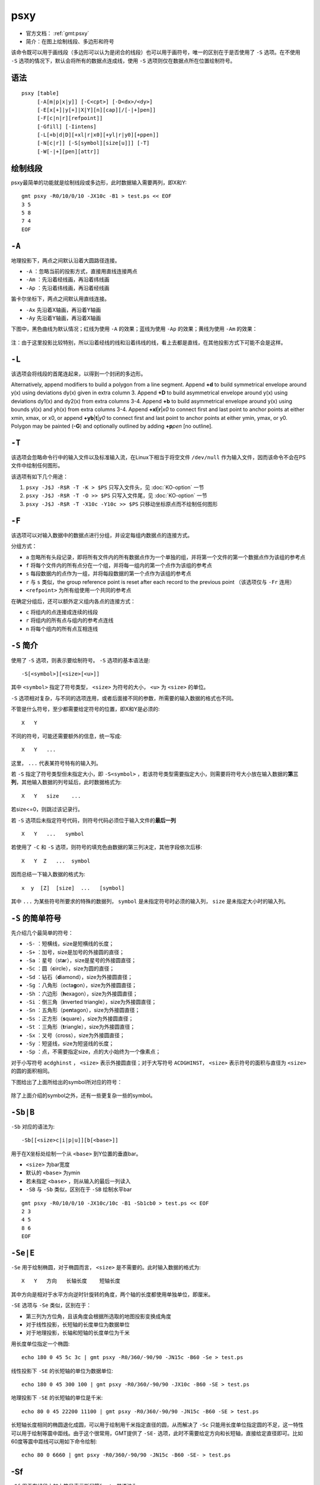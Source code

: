 .. index:: !psxy

psxy
====

- 官方文档： :ref:`gmt:psxy`
- 简介：在图上绘制线段、多边形和符号

该命令既可以用于画线段（多边形可以认为是闭合的线段）也可以用于画符号，唯一的区别在于是否使用了 ``-S`` 选项。在不使用 ``-S`` 选项的情况下，默认会将所有的数据点连成线，使用 ``-S`` 选项则仅在数据点所在位置绘制符号。

语法
----

::

    psxy [table]
         [-A[m|p|x|y]] [-C<cpt>] [-D<dx>/<dy>]
         [-E[x[+]|y[+]|X|Y][n][cap][/[-|+]pen]]
         [-F[c|n|r][refpoint]]
         [-Gfill] [-Iintens]
         [-L[+b|d|D][+xl|r|x0][+yl|r|y0][+ppen]]
         [-N[c|r]] [-S[symbol][size[u]]] [-T]
         [-W[-|+][pen][attr]]

绘制线段
--------

psxy最简单的功能就是绘制线段或多边形，此时数据输入需要两列，即X和Y::

    gmt psxy -R0/10/0/10 -JX10c -B1 > test.ps << EOF
    3 5
    5 8
    7 4
    EOF

``-A``
------

地理投影下，两点之间默认沿着大圆路径连接。

- ``-A`` ：忽略当前的投影方式，直接用直线连接两点
- ``-Am`` ：先沿着经线画，再沿着纬线画
- ``-Ap`` ：先沿着纬线画，再沿着经线画

笛卡尔坐标下，两点之间默认用直线连接。

- ``-Ax`` 先沿着X轴画，再沿着Y轴画
- ``-Ay`` 先沿着Y轴画，再沿着X轴画

下图中，黑色曲线为默认情况；红线为使用 ``-A`` 的效果；蓝线为使用 ``-Ap`` 的效果；黄线为使用 ``-Am`` 的效果：

.. figure:: /images/psxy_A.*
   :width: 500px
   :align: center

注：由于这里投影比较特别，所以沿着经线的线和沿着纬线的线，看上去都是直线，在其他投影方式下可能不会是这样。

``-L``
------

该选项会将线段的首尾连起来，以得到一个封闭的多边形。

Alternatively, append modifiers to build a polygon from a line segment.
Append **+d** to build symmetrical envelope around y(x) using deviations dy(x) given in extra column 3.
Append **+D** to build asymmetrical envelope around y(x) using deviations dy1(x) and dy2(x) from extra columns 3-4.
Append **+b** to build asymmetrical envelope around y(x) using bounds yl(x) and yh(x) from extra columns 3-4.
Append **+xl**\ \|\ **r**\ \|\ *x0* to connect first and last point to anchor points at either xmin, xmax, or x0, or
append **+yb**\ \|\ **t**\ \|\ *y0* to connect first and last point to anchor points at either ymin, ymax, or y0.
Polygon may be painted (**-G**) and optionally outlined by adding **+p**\ *pen* [no outline].

``-T``
------

该选项会忽略命令行中的输入文件以及标准输入流，在Linux下相当于将空文件 ``/dev/null`` 作为输入文件，因而该命令不会在PS文件中绘制任何图形。

该选项有如下几个用途：

#. ``psxy -J$J -R$R -T -K > $PS`` 只写入文件头，见 :doc:`KO-option` 一节
#. ``psxy -J$J -R$R -T -O >> $PS`` 只写入文件尾，见 :doc:`KO-option` 一节
#. ``psxy -J$J -R$R -T -X10c -Y10c >> $PS`` 只移动坐标原点而不绘制任何图形

``-F``
------

该选项可以对输入数据中的数据点进行分组，并设定每组内数据点的连接方式。

分组方式：

- ``a`` 忽略所有头段记录，即将所有文件内的所有数据点作为一个单独的组，并将第一个文件的第一个数据点作为该组的参考点
- ``f`` 将每个文件内的所有点分在一个组，并将每一组内的第一个点作为该组的参考点
- ``s`` 每段数据内的点作为一组，并将每段数据的第一个点作为该组的参考点
- ``r`` 与 ``s`` 类似，the group reference point is reset after each record to the previous point （该选项仅与 ``-Fr`` 连用）
- ``<refpoint>`` 为所有组使用一个共同的参考点

在确定分组后，还可以额外定义组内各点的连接方式：

- ``c`` 将组内的点连接成连续的线段
- ``r`` 将组内的所有点与组内的参考点连线
- ``n`` 将每个组内的所有点互相连线

``-S`` 简介
-----------

使用了 ``-S`` 选项，则表示要绘制符号。 ``-S`` 选项的基本语法是::

    -S[<symbol>][<size>[<u>]]

其中 ``<symbol>`` 指定了符号类型， ``<size>`` 为符号的大小， ``<u>`` 为 ``<size>`` 的单位。

``-S`` 选项相对复杂，与不同的选项连用，或者后面接不同的参数，所需要的输入数据的格式也不同。

不管是什么符号，至少都需要给定符号的位置，即X和Y是必须的::

    X   Y

不同的符号，可能还需要额外的信息，统一写成::

    X   Y   ...

这里， ``...`` 代表某符号特有的输入列。

若 ``-S`` 指定了符号类型但未指定大小，即 ``-S<symbol>`` ，若该符号类型需要指定大小，则需要将符号大小放在输入数据的\ **第三列**\ ，其他输入数据的列号延后，此时数据格式为::

    X   Y   size    ...

若size<=0，则跳过该记录行。

若 ``-S`` 选项后未指定符号代码，则符号代码必须位于输入文件的\ **最后一列**\ ::

    X   Y   ...   symbol

若使用了 ``-C`` 和 ``-S`` 选项，则符号的填充色由数据的第三列决定，其他字段依次后移::

    X   Y  Z   ...  symbol

因而总结一下输入数据的格式为::

    x  y  [Z]  [size]  ...   [symbol]

其中 ``...`` 为某些符号所要求的特殊的数据列， ``symbol`` 是未指定符号时必须的输入列， ``size`` 是未指定大小时的输入列。

``-S`` 的简单符号
-----------------

先介绍几个最简单的符号：

- ``-S-`` ：短横线，size是短横线的长度；
- ``-S+`` ：加号，size是加号的外接圆的直径；
- ``-Sa`` ：星号（st\ **a**\ r），size是星号的外接圆直径；
- ``-Sc`` ：圆（\ **c**\ ircle），size为圆的直径；
- ``-Sd`` ：钻石（\ **d**\ iamond），size为外接圆直径；
- ``-Sg`` ：八角形（octa\ **g**\ on），size为外接圆直径；
- ``-Sh`` ：六边形（**h**\ exagon），size为外接圆直径；
- ``-Si`` ：倒三角（**i**\ nverted triangle），size为外接圆直径；
- ``-Sn`` ：五角形（pe\ **n**\ tagon），size为外接圆直径；
- ``-Ss`` ：正方形（\ **s**\ quare），size为外接圆直径；
- ``-St`` ：三角形（\ **t**\ riangle），size为外接圆直径；
- ``-Sx`` ：叉号（cross），size为外接圆直径；
- ``-Sy`` ：短竖线，size为短竖线的长度；
- ``-Sp`` ：点，不需要指定size，点的大小始终为一个像素点；

对于小写符号 ``acdghinst`` ， ``<size>`` 表示外接圆直径；对于大写符号 ``ACDGHINST``， ``<size>`` 表示符号的面积与直径为 ``<size>`` 的圆的面积相同。

下图给出了上面所给出的symbol所对应的符号：

.. figure:: /images/simple_symbols.*
   :width: 700px
   :align: center
   :alt: psxy simple symbols

除了上面介绍的symbol之外，还有一些更复杂一些的symbol。

``-Sb|B``
---------

``-Sb`` 对应的语法为::

    -Sb[[<size>c|i|p|u]][b[<base>]]

用于在X坐标处绘制一个从 ``<base>`` 到Y位置的垂直bar。

- ``<size>`` 为bar宽度
- 默认的 ``<base>`` 为ymin
- 若未指定 ``<base>`` ，则从输入的最后一列读入
- ``-SB`` 与 ``-Sb`` 类似，区别在于 ``-SB`` 绘制水平bar

.. TODO　若-S未指定符号，且文件中指定符号为b，那么是符号在最后一列还是base在最后一列

::

    gmt psxy -R0/10/0/10 -JX10c/10c -B1 -Sb1cb0 > test.ps << EOF
    2 3
    4 5
    8 6
    EOF

``-Se|E``
---------

``-Se`` 用于绘制椭圆，对于椭圆而言， ``<size>`` 是不需要的。此时输入数据的格式为::

    X   Y   方向   长轴长度    短轴长度

其中方向是相对于水平方向逆时针旋转的角度，两个轴的长度都使用单独单位，即厘米。

``-SE`` 选项与 ``-Se`` 类似，区别在于：

- 第三列为方位角，且该角度会根据所选取的地图投影变换成角度
- 对于线性投影，长短轴的长度单位为数据单位
- 对于地理投影，长轴和短轴的长度单位为千米

用长度单位指定一个椭圆::

    echo 180 0 45 5c 3c | gmt psxy -R0/360/-90/90 -JN15c -B60 -Se > test.ps

线性投影下 ``-SE`` 的长短轴的单位为数据单位::

    echo 180 0 45 300 100 | gmt psxy -R0/360/-90/90 -JX10c -B60 -SE > test.ps

地理投影下 ``-SE`` 的长短轴的单位是千米::

    echo 80 0 45 22200 11100 | gmt psxy -R0/360/-90/90 -JN15c -B60 -SE > test.ps

长短轴长度相同的椭圆退化成圆，可以用于绘制用千米指定直径的圆，从而解决了 ``-Sc`` 只能用长度单位指定圆的不足，这一特性可以用于绘制等震中距线。由于这个很常用，GMT提供了 ``-SE-`` 选项，此时不需要给定方向和长短轴，直接给定直径即可。比如60度等震中距线可以用如下命令绘制::

    echo 80 0 6660 | gmt psxy -R0/360/-90/90 -JN15c -B60 -SE- > test.ps

-Sf
---

``-Sf`` 用于在线段上加上符号表示断层等front，其语法为::

    -Sf<gap>[/<size>][+l|+r][+b+c+f+s+t][+o<offset>]

- ``<gap>`` 为线段上符号之间的距离，若 ``<gap>`` 为负值，则解释为线段上的符号的个数
- ``<size>`` 为符号大小，若省略了 ``<size>`` ，则默认设置 ``<size>`` 为 ``<gap>`` 的30%，若 ``<gap>`` 为负值，则 ``<size>`` 是必须的
- ``+l`` 和 ``+r`` 分别表示将符号画在线段的左侧还是右侧，默认是绘制在线段中间
- ``+b`` 、 ``+c`` 、 ``+f`` 、 ``+s`` 、 ``+t`` 分别表示符号为box、circle、fault、slip、triangle。默认值为 ``+f`` ，即fault。 ```slip`` 用于绘制左旋或右旋断层。
- ``+o<offset>`` 会将线段上的第一个符号相对于线段的起点偏离 ``<offset>`` 距离

下面的例子分别绘制了 ``+b`` 、 ``+c`` 、 ``+f`` 、 ``+s`` 、 ``+t`` 所对应的符号：

.. code-block:: bash

   #!/bin/bash
   R=150/200/20/50
   J=M15c
   PS=symbol_Sf.ps
   gmt psbasemap -R$R -J$J -B10 -K > $PS
   gmt psxy -R$R -J$J -Sf2c/0.1i+l+b -Gblack -W -K -O >> $PS << EOF
   155 30
   160 40
   EOF
   gmt psxy -R$R -J$J -Sf2c/0.1i+l+c -Gblue -W -K -O >> $PS << EOF
   165 30
   170 40
   EOF
   gmt psxy -R$R -J$J -Sf2c/0.1i+l+f -Gred -W -K -O >> $PS << EOF
   175 30
   180 40
   EOF
   gmt psxy -R$R -J$J -Sf2c/0.3i+l+s+o1 -Gyellow -W -K -O >> $PS << EOF
   185 30
   190 40
   EOF
   gmt psxy -R$R -J$J -Sf1c/0.1i+l+t -Gwhite -W -B10 -K -O >> $PS << EOF
   195 30
   200 40
   EOF
   gmt psxy -R$R -J$J -T -O >> $PS
   rm gmt.*

.. figure:: /images/symbol_Sf.*
   :width: 500px
   :align: center
   :alt: psxy -Sf example

-Sr
---

``-Sr`` 用于绘制矩形， ``<size>`` 对该符号无效，其输入格式为::

    X   Y   X轴长度   Y轴长度

-SR
---

``-SR`` 用于绘制圆角矩形， ``<size>`` 对该符号无用。其输入格式为::

    X   Y   X轴长度     Y轴长度     圆角半径

``-Sj|J``
---------

``-Sj`` 用于绘制旋转的矩形，其输入数据为::

    X   Y   方向    X轴长度     Y轴长度

``-SJ`` 与 ``-Sj`` 类似，输入的第三列是方位角，X轴和Y轴长度的单位为千米。

``-Sw|W``
---------

``-SW`` 和 ``-Sw`` 可以用于绘制楔形饼图（pie **w**\ edge），即饼图中的一个切片。 ``<size>`` 是楔形饼图所对应的圆的 **直径** 。

其所需要的输入数据格式为::

    X   Y   start_direction     stop_direcrion

其中第三、四列是切片的开始方向和结束方向。若使用 ``-Sw`` ，则方向定义为相对于X轴正方向（即东向）逆时针旋转的角度；若使用 ``-SW`` ，则方向定义为方位角，即相对于北向顺时针旋转的角度。

下面的示例分别用 ``-SW`` 和 ``-Sw`` 画了两个不同大小的楔形饼图：

.. code-block:: bash

   #!/bin/bash
   R=0/10/0/5
   J=x1c
   PS=psxy_pie_wedge.ps

   gmt psxy -R$R -J$J -T -K > $PS
   gmt psbasemap -R$R -J$J -Ba1g1 -K -O >> $PS
   gmt psxy -R$R -J$J -Sw2c -Glightblue -K -O >> $PS << EOF
   2 2 0 45
   EOF

   gmt psxy -R$R -J$J -SW3c -Glightblue -K -O >> $PS << EOF
   6 2 0 45
   EOF
   gmt psxy -R$R -J$J -T -O >> $PS

   rm gmt.*

.. figure:: /images/psxy_pie_wedge.*
   :width: 500px
   :align: center
   :alt: psxy pie wedge

   左边-Sw，右边-SW；图中1格表示1cm。

``-Sm|M``
---------

``-Sm`` 选项可以用于绘制一段数学圆弧。 ``<size>`` 为矢量箭头的长度，圆弧的线宽由 ``-W`` 选项设定。 ``-SM`` 选项与 ``-Sm`` 完全相同，只是当圆弧的夹角恰好是90度是， ``-SM`` 会用直角符号来表示。圆弧上的箭头，在后面会介绍。

其要求的数据格式为::

    X   Y   圆弧半径    起始方向(相对于水平方向逆时针的度数)     结束方向

.. code-block:: bash

   #!/bin/bash
   R=0/4/0/3
   J=x2c
   PS=psxy_angle_arc.ps

   gmt psxy -R$R -J$J -T -K > $PS
   gmt psbasemap -R$R -J$J -Ba1g1 -BWSen -K -O >> $PS
   gmt psxy -R$R -J$J -Sc0.15c -Gblack -K -O >> $PS << EOF
   1 1
   3 1
   EOF
   gmt psxy -R$R -J$J -Sm0.2c+b+e+g -Gblack -W0.5p,red -K -O >> $PS << EOF
   1 1 1 10 60
   EOF
   gmt psxy -R$R -J$J -Sm0.2c+b+l -Gblack -W0.5p,blue -K -O >> $PS << EOF
   3 1 1 10 150
   EOF
   gmt psxy -R$R -J$J -T -O >> $PS

   rm gmt.*

.. figure:: /images/psxy_angle_arc.*
   :width: 500px
   :align: center
   :alt: psxy angle arc

``-Sv|V|=``
-----------

``-Sv`` 用于绘制矢量，输入数据格式为::

    X   Y   方向    长度

``<size>`` 为矢量箭头的长度，矢量宽度由 ``-W`` 控制。

``-SV`` 与 ``-Sv`` 类似，区别在于第三列是方位角而不是方向。 ``-S=`` 与 ``-SV`` 类似，区别在于第四列长度的单位是千米。

::

    echo 2 2 45 5c | gmt psxy -R0/10/0/10 -JX10c/10c -B1 -Sv1c+e -W2p > test.ps

关于箭头属性，见后面的内容。

``-Sk``
-------

``-Sk`` 用于绘制自定义的符号，其语法为::

    -Sk<name>/<size>

会依次在当前目录、 ``~/.gmt`` 、 ``$GMT_SHAREDIR/custom`` 目录中寻找自定义符号的定义文件 ``<name>.def`` 。定义文件中的符号默认其大小为1，然后会根据 ``<size>`` 对其进行缩放。关于如何自定义符号，请参考官方文档。

``-Sl``
-------

``-Sl`` 用于绘制文本字符串，其语法为::

    -Sl<size>+t<string>+j<justify>

与 :doc:`pstext` 类似，不知道设计这个干嘛的。

``-Sq``
-------

``-S`` 用于绘制带标注的线段，比如等值线、带断层名的断层线等。其语法为::

    -Sq[d|D|f|l|L|n|x|X]<info>[:<labelinfo>]

- ``d<dist>[<u>]`` 标签在线上的距离，单位 ``<u>`` 可以取 ``c|i|p``
- ``D<dist>[<u>]`` 标签在线上的距离，单位 ``<u>`` 可以取 ``e|f|k|M|n|u|d|m|s``

未完成。

.. TODO -Sq选项未完成

``-C``
------

``-C`` 选项后跟一个cpt文件，也可以使用 ``-C<code1>,<code2>,...`` 语法在命令行上指定颜色列表。

若使用了 ``-S`` 选项，则符号的填充色由数据的第三列Z值决定，其他数据列依次后移一列（比如size移到第四列）。若未指定 ``-S`` 选项，则用户需要在多段数据的头段中指定 ``-Z<val>`` ，然后从cpt文件中查找 ``<val>`` 所对应的颜色，以控制线段或多边形的线条颜色。

::

    gmt psxy -JX10c/10c -R0/10/0/10 -B1 -Cblue,red -W2p > test.ps << EOF
    > -Z0
    1 1
    2 2
    > -Z1
    3 3
    4 4
    EOF

``-I``
------

``-I<intens>`` ，其中 ``<intens>`` 的取值范围为-1到1，用于对填充色做微调以模拟光照效果。正值表示亮色，负值表示暗色，零表示原色。

``-D``
------

将要绘制的符号或线段在给定坐标的基础上偏移 ``<dx>/<dy>`` 距离。若未指定 ``<dy>`` ，则默认 ``dy=dx`` 。

``-G``
------

设置符号或多边形的填充色。

``-N``
------

默认情况下，位于 ``-R`` 范围外的符号不会被绘制的。使用该选项使得即便符号的坐标位于 ``-R`` 指定的范围外，也会被绘制。

For periodic (360-longitude) maps we must plot all symbols twice in case they are clipped by the repeating boundary. The **-N** will turn off clipping and not plot repeating symbols. Use **-Nr** to turn off clipping but retain the plotting of such repeating symbols, or use **-Nc** to retain clipping but turn off plotting of repeating symbols.

需要注意的是，该选项对线段或多边形无效。

``-W``
------

线段或符号的轮廓的线条属性。 ``-W+`` 表示通过 ``-C`` 选项的CPT文件同时查找填充色和轮廓色。 ``-W-`` 表示通过 ``-C`` 选项的CPT文件查找轮廓的颜色并关闭符号的填充。

``-W`` 选项后还可以加上额外的选项，可以指定线条的额外属性，见 :doc:`lines` 一节。

``-E``
------

``-E`` 选项用于绘制误差棒，其语法为::

    -E[x[+]|y[+]|X|Y][n][<cap>][/[-|+]<pen>]

- ``x`` 和 ``y`` ：X方向和/或Y方向误差棒
- ``x+`` 和 ``y+`` ：X方向和/或Y方向的非对称误差棒，此时需要额外的几列数据
- ``<cap>`` 是误差棒顶端一横的长度
- ``<pen>`` 是误差棒的线条属性， ``+|-`` 的含义与 ``-W`` 选项相同

输入数据格式为::

    X  Y   [size]    [X_error]  [Y_error]

X方向误差为1::

    echo 5 5 1 | gmt psxy -R0/10/0/10 -JX10c/10c -B1 -Sc0.1c -Ex -W2p > test.ps

X方向误差为1，Y方向误差为0.5::

    echo 5 5 1 0.5 | gmt psxy -R0/10/0/10 -JX10c/10c -B1 -Sc0.1c -Exy -W2p > test.ps

使用 ``X`` 和 ``Y`` 则绘制box-and-whisker（即stem-and-leaf）符号。以 ``-EX`` 为例，此时数据数据格式为::

    X中位数  Y  0%位数 25%位数 75%位数 100%位数

::

    echo 5 5 4 4.25 5.4 7 | gmt psxy -R0/10/0/10 -JX10c/10c -B1 -Sc0.1c -EX -W2p > test.ps

如果是同时绘制X和Y方向的，就需要指定10个输入了。若在X或Y后加上了 ``n`` ，则需要在额外的第5列数据指定中位数的不确定性。。。

多段数据
--------

对于多段数据而言，每段数据的头段记录中都可以包含一些选项，以使得不同段数据拥有不同的属性。头段记录中的选项会覆盖命令中选项的参数：

- ``-Gfill`` ：设置当前段数据的填充色
- ``-G-`` ：对当前数据段关闭填充
- ``-G`` ：恢复到默认填充色
- ``-W<pen>`` ：设置当前段数据的画笔属性
- ``-W`` ：恢复到默认画笔属性 :ref:`MAP_DEFAULT_PEN`
- ``-W-`` ：不绘制轮廓
- ``-Z<zval>`` ：从cpt文件中查找Z值<zval>所对应的颜色作为填充色
- ``-ZNaN`` ：从cpt文件中获取NaN颜色

箭头属性
--------

在使用与箭头有关的符号时，比如 ``-SV`` 、 ``-Sm`` 等，可以指定额外的子选项，以设置箭头的相关属性。

- ``+a<angle>`` 箭头的尖端的角度，默认值为30
- ``+b[l|r]`` 、 ``+e[l|r]`` ：将箭头放在矢量的首端或尾端， ``l`` 和 ``r`` 表示绘制左半、右半箭头
- ``+g<fill>`` 箭头的填充色，若为 ``-`` 则不填充
- ``+l`` 、 ``+r`` 只绘制左半、右半箭头
- ``+n<norm>`` scales down vector attributes (pen thickness, head size) with decreasing length, where vectors shorter than *norm* will have their a  ttributes scaled by length/\ *norm* [arrow attributes remains invariant to length].
- ``+o<plon>/<plat>`` specifies the oblique pole for the great or small circles.  Only needed for great circles if **+q** is given.
- ``+p[<pen>]`` 设置箭头轮廓的画笔属性，若 ``<pen>`` 取为``-`` 则不绘制轮廓
- ``+q`` means the input *angle*, *length* data instead represent the *start* and *stop*
    opening angles of the arc segment relative to the given point.
- ``+j<just>`` determines how the input *x*,\ *y* point relates to the
    vector. Choose from **b**\ eginning [default], **e**\ nd, or **c**\ enter.
- ``+s`` means the input *angle*, *length* is instead the *x*, *y*
    coordinates of the vector end point.
